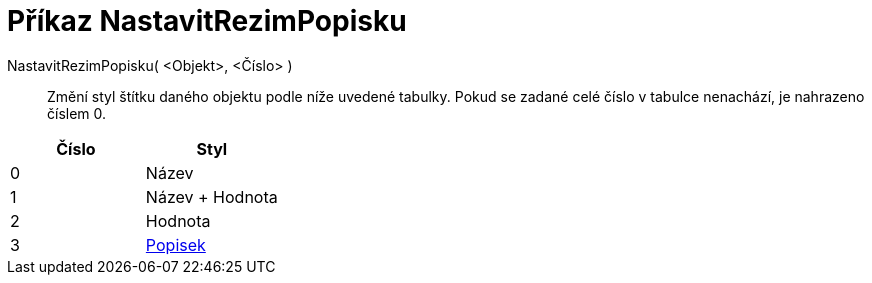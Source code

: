 = Příkaz NastavitRezimPopisku
:page-en: commands/SetLabelMode
ifdef::env-github[:imagesdir: /cs/modules/ROOT/assets/images]

NastavitRezimPopisku( <Objekt>, <Číslo> )::
  Změní styl štítku daného objektu podle níže uvedené tabulky. Pokud se zadané celé číslo v tabulce nenachází, je
  nahrazeno číslem 0.

[cols=",",options="header",]
|===
|Číslo |Styl
|0 |Název
|1 |Název + Hodnota
|2 |Hodnota
|3 |xref:/Štítky_a_popisky.adoc[Popisek]
|===
